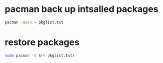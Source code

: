 #+STARTUP: showall
* pacman back up intsalled packages

#+begin_src sh
pacman -Qqen > pkglist.txt
#+end_src

* restore packages

#+begin_src sh
sudo pacman -S $(< pkglist.txt)
#+end_src
